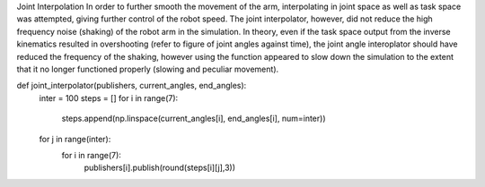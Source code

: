 
Joint Interpolation
In order to further smooth the movement of the arm, interpolating in joint space as well as task space was attempted, giving further control of the robot speed. The joint interpolator, however, did not reduce the high frequency noise (shaking) of the robot arm in the simulation. In theory, even if the task space output from the inverse kinematics resulted in overshooting (refer to figure of joint angles against time), the joint angle interoplator should have reduced the frequency of the shaking, however using the function appeared to slow down the simulation to the extent that it no longer functioned properly (slowing and peculiar movement).

def joint_interpolator(publishers, current_angles, end_angles):
    inter = 100
    steps = []
    for i in range(7):
        steps.append(np.linspace(current_angles[i], end_angles[i], num=inter))
    for j in range(inter):
        for i in range(7):
            publishers[i].publish(round(steps[i][j],3))
            
        
